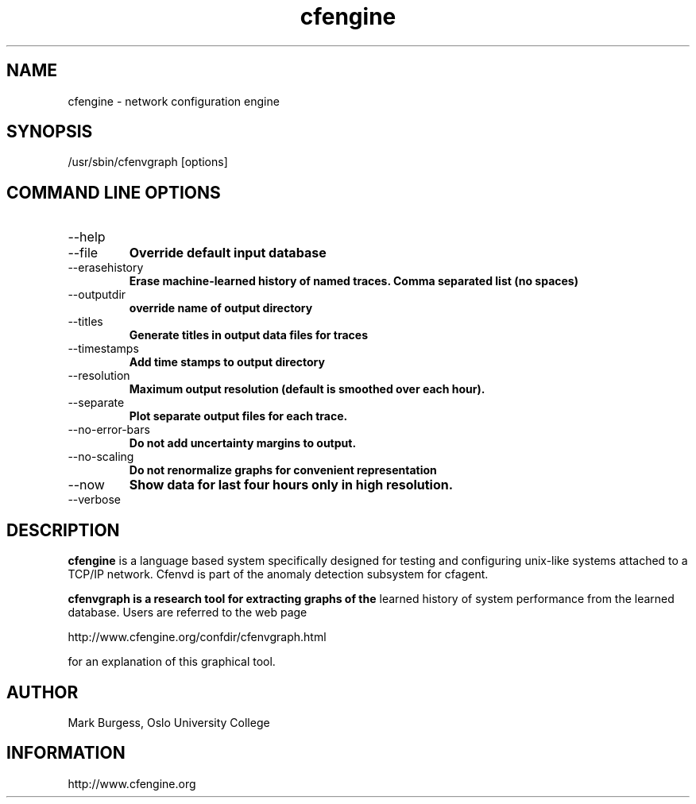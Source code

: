 .TH cfengine 8 "Maintenance Commands" 
.SH NAME
cfengine \- network configuration engine
.SH SYNOPSIS

/usr/sbin/cfenvgraph [options]

.SH COMMAND LINE OPTIONS
.IP --help
.IP --file
.B Override default input database
.IP --erasehistory
.B Erase machine-learned history of named traces. Comma separated list (no spaces)
.IP --outputdir
.B override name of output directory
.IP --titles
.B Generate titles in output data files for traces
.IP --timestamps
.B Add time stamps to output directory
.IP --resolution
.B Maximum output resolution (default is smoothed over each hour).
.IP --separate
.B Plot separate output files for each trace.
.IP --no-error-bars
.B Do not add uncertainty margins to output.
.IP --no-scaling
.B Do not renormalize graphs for convenient representation
.IP --now
.B Show data for last four hours only in high resolution.
.IP --verbose


.SH DESCRIPTION
.B cfengine
is a language based system specifically designed
for testing and configuring unix\-like systems attached to
a TCP/IP network. Cfenvd is part of the anomaly detection
subsystem for cfagent.

.B cfenvgraph is a research tool for extracting graphs of the
learned history of system performance from the learned database.
Users are referred to the web page 

.PP
http://www.cfengine.org/confdir/cfenvgraph.html

.PP
for an explanation of this graphical tool.

.SH AUTHOR
Mark Burgess, Oslo University College
.SH INFORMATION
http://www.cfengine.org

